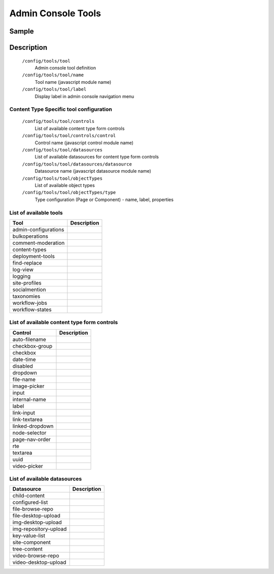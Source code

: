 =====================
Admin Console Tools
=====================

------
Sample
------

.. code-block:: xml
    :caption: /cstudio/config/sites/SITENAME/administration/tools.xml

    <config>
        <tools>
            <tool>
                <name>content-types</name>
                <label>Content Types</label>
                <controls>
                    <control>input</control>
                    <control>textarea</control>
                    <control>rte</control>
                    <control>dropdown</control>
                    <control>date-time</control>
                    <control>checkbox</control>
                    <control>checkbox-group</control>
                    <control>node-selector</control>
                    <control>image-picker</control>
                    <control>video-picker</control>
                    <control>label</control>
                    <control>page-nav-order</control>
                    <control>file-name</control>
                    <control>auto-filename</control>
                </controls>
                <datasources>
                    <datasource>child-content</datasource>
                    <datasource>img-desktop-upload</datasource>
                    <datasource>img-repository-upload</datasource>
                    <datasource>file-desktop-upload</datasource>
                    <datasource>file-browse-repo</datasource>
                    <datasource>video-desktop-upload</datasource>
                    <datasource>video-browse-repo</datasource>
                    <datasource>key-value-list</datasource>
                    <datasource>configured-list</datasource>
                </datasources>
                <objectTypes>
                    <type>
                        <label>Page</label>
                        <name>page</name>
                        <properties>
                            <property>
                                <name>display-template</name>
                                <label>Display Template</label>
                                <value></value>
                                <type>template</type>
                            </property>
                            <property>
                                <name>merge-strategy</name>
                                <label>Merge Strategy</label>
                                <value>inherit-levels</value>
                                <type>string</type>
                            </property>
                        </properties>
                    </type>
                    <type>
                        <label>Component</label>
                        <name>component</name>
                        <properties>
                            <property>
                                <name>display-template</name>
                                <label>Display Template</label>
                                <value></value>
                                <type>template</type>
                            </property>
                            <property>
                                <name>merge-strategy</name>
                                <label>Merge Strategy</label>
                                <value>inherit-levels</value>
                                <type>string</type>
                            </property>
                        </properties>
                    </type>

                </objectTypes>
            </tool>
            <tool><name>admin-configurations</name><label>Configuration</label></tool>
            <tool><name>bulkoperations</name><label>Bulk Operations</label></tool>
            <tool><name>workflow-jobs</name><label>Workflow Jobs</label></tool>
            <tool><name>workflow-states</name><label>Workflow States</label></tool>
            <tool><name>logging</name><label>Logging Levels</label></tool>
            <tool><name>log-view</name><label>Log Console</label></tool>
        </tools>
    </config>


-----------
Description
-----------

    ``/config/tools/tool``
        Admin console tool definition
    ``/config/tools/tool/name``
        Tool name (javascript module name)
    ``/config/tools/tool/label``
        Display label in admin console navigation menu

Content Type Specific tool configuration
----------------------------------------

    ``/config/tools/tool/controls``
        List of available content type form controls
    ``/config/tools/tool/controls/control``
        Control name (javascript control module name)
    ``/config/tools/tool/datasources``
        List of available datasources for content type form controls
    ``/config/tools/tool/datasources/datasource``
        Datasource name (javascript datasource module name)
    ``/config/tools/tool/objectTypes``
        List of available object types
    ``/config/tools/tool/objectTypes/type``
        Type configuration (Page or Component) - name, label, properties

List of available tools
-----------------------

==================== ===========
Tool                 Description
==================== ===========
admin-configurations
bulkoperations
comment-moderation
content-types
deployment-tools
find-replace
log-view
logging
site-profiles
socialmention
taxonomies
workflow-jobs
workflow-states
==================== ===========

List of available content type form controls
--------------------------------------------

=============== ===========
Control         Description
=============== ===========
auto-filename
checkbox-group
checkbox
date-time
disabled
dropdown
file-name
image-picker
input
internal-name
label
link-input
link-textarea
linked-dropdown
node-selector
page-nav-order
rte
textarea
uuid
video-picker
=============== ===========

List of available datasources
-----------------------------

===================== ===========
Datasource            Description
===================== ===========
child-content
configured-list
file-browse-repo
file-desktop-upload
img-desktop-upload
img-repository-upload
key-value-list
site-component
tree-content
video-browse-repo
video-desktop-upload
===================== ===========